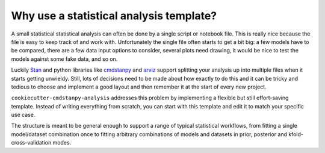 ========================================
Why use a statistical analysis template?
========================================

A small statistical statistical analysis can often be done by a single script or notebook file. This is really nice because the file is easy to keep track of and work with. Unfortunately the single file often starts to get a bit big: a few models have to be compared, there are a few data input options to consider, several plots need drawing, it would be nice to test the models against some fake data, and so on.

Luckily `Stan <https://mc-stan.org/>`_ and python libraries like `cmdstanpy <https://cmdstanpy.readthedocs.io/>`_ and `arviz <https://arviz-devs.github.io/arviz/>`_ support splitting your analysis up into multiple files when it starts getting unwieldy. Still, lots of decisions need to be made about how exactly to do this and it can be tricky and tedious to choose and implement a good layout and then remember it at the start of every new project.

:literal:`cookiecutter-cmdstanpy-analysis` addresses this problem by implementing a flexible but still effort-saving template. Instead of writing everything from scratch, you can start with this template and edit it to match your specific use case.

The structure is meant to be general enough to support a range of typical statistical workflows, from fitting a single model/dataset combination once to fitting arbitrary combinations of models and datasets in prior, posterior and kfold-cross-validation modes.
